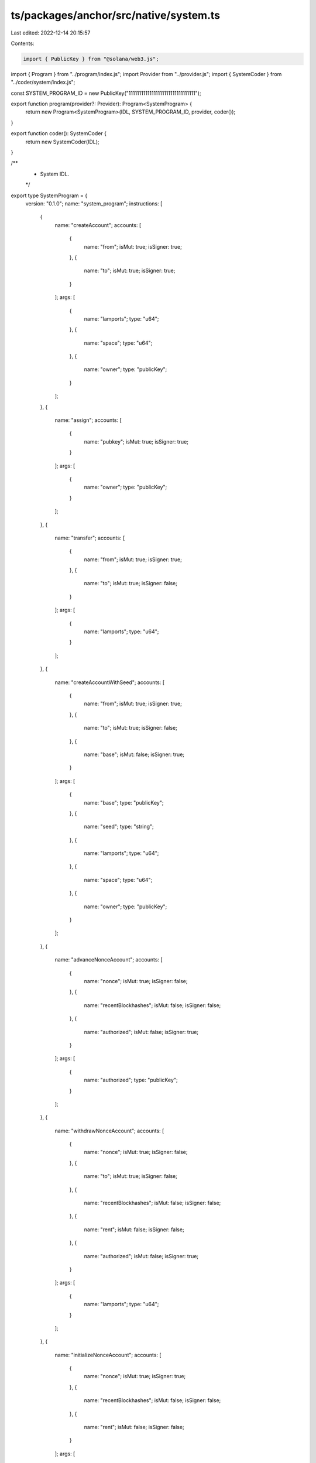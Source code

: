 ts/packages/anchor/src/native/system.ts
=======================================

Last edited: 2022-12-14 20:15:57

Contents:

.. code-block:: ts

    import { PublicKey } from "@solana/web3.js";
import { Program } from "../program/index.js";
import Provider from "../provider.js";
import { SystemCoder } from "../coder/system/index.js";

const SYSTEM_PROGRAM_ID = new PublicKey("11111111111111111111111111111111");

export function program(provider?: Provider): Program<SystemProgram> {
  return new Program<SystemProgram>(IDL, SYSTEM_PROGRAM_ID, provider, coder());
}

export function coder(): SystemCoder {
  return new SystemCoder(IDL);
}

/**
 * System IDL.
 */
export type SystemProgram = {
  version: "0.1.0";
  name: "system_program";
  instructions: [
    {
      name: "createAccount";
      accounts: [
        {
          name: "from";
          isMut: true;
          isSigner: true;
        },
        {
          name: "to";
          isMut: true;
          isSigner: true;
        }
      ];
      args: [
        {
          name: "lamports";
          type: "u64";
        },
        {
          name: "space";
          type: "u64";
        },
        {
          name: "owner";
          type: "publicKey";
        }
      ];
    },
    {
      name: "assign";
      accounts: [
        {
          name: "pubkey";
          isMut: true;
          isSigner: true;
        }
      ];
      args: [
        {
          name: "owner";
          type: "publicKey";
        }
      ];
    },
    {
      name: "transfer";
      accounts: [
        {
          name: "from";
          isMut: true;
          isSigner: true;
        },
        {
          name: "to";
          isMut: true;
          isSigner: false;
        }
      ];
      args: [
        {
          name: "lamports";
          type: "u64";
        }
      ];
    },
    {
      name: "createAccountWithSeed";
      accounts: [
        {
          name: "from";
          isMut: true;
          isSigner: true;
        },
        {
          name: "to";
          isMut: true;
          isSigner: false;
        },
        {
          name: "base";
          isMut: false;
          isSigner: true;
        }
      ];
      args: [
        {
          name: "base";
          type: "publicKey";
        },
        {
          name: "seed";
          type: "string";
        },
        {
          name: "lamports";
          type: "u64";
        },
        {
          name: "space";
          type: "u64";
        },
        {
          name: "owner";
          type: "publicKey";
        }
      ];
    },
    {
      name: "advanceNonceAccount";
      accounts: [
        {
          name: "nonce";
          isMut: true;
          isSigner: false;
        },
        {
          name: "recentBlockhashes";
          isMut: false;
          isSigner: false;
        },
        {
          name: "authorized";
          isMut: false;
          isSigner: true;
        }
      ];
      args: [
        {
          name: "authorized";
          type: "publicKey";
        }
      ];
    },
    {
      name: "withdrawNonceAccount";
      accounts: [
        {
          name: "nonce";
          isMut: true;
          isSigner: false;
        },
        {
          name: "to";
          isMut: true;
          isSigner: false;
        },
        {
          name: "recentBlockhashes";
          isMut: false;
          isSigner: false;
        },
        {
          name: "rent";
          isMut: false;
          isSigner: false;
        },
        {
          name: "authorized";
          isMut: false;
          isSigner: true;
        }
      ];
      args: [
        {
          name: "lamports";
          type: "u64";
        }
      ];
    },
    {
      name: "initializeNonceAccount";
      accounts: [
        {
          name: "nonce";
          isMut: true;
          isSigner: true;
        },
        {
          name: "recentBlockhashes";
          isMut: false;
          isSigner: false;
        },
        {
          name: "rent";
          isMut: false;
          isSigner: false;
        }
      ];
      args: [
        {
          name: "authorized";
          type: "publicKey";
        }
      ];
    },
    {
      name: "authorizeNonceAccount";
      accounts: [
        {
          name: "nonce";
          isMut: true;
          isSigner: false;
        },
        {
          name: "authorized";
          isMut: false;
          isSigner: true;
        }
      ];
      args: [
        {
          name: "authorized";
          type: "publicKey";
        }
      ];
    },
    {
      name: "allocate";
      accounts: [
        {
          name: "pubkey";
          isMut: true;
          isSigner: true;
        }
      ];
      args: [
        {
          name: "space";
          type: "u64";
        }
      ];
    },
    {
      name: "allocateWithSeed";
      accounts: [
        {
          name: "account";
          isMut: true;
          isSigner: false;
        },
        {
          name: "base";
          isMut: false;
          isSigner: true;
        }
      ];
      args: [
        {
          name: "base";
          type: "publicKey";
        },
        {
          name: "seed";
          type: "string";
        },
        {
          name: "space";
          type: "u64";
        },
        {
          name: "owner";
          type: "publicKey";
        }
      ];
    },
    {
      name: "assignWithSeed";
      accounts: [
        {
          name: "account";
          isMut: true;
          isSigner: false;
        },
        {
          name: "base";
          isMut: false;
          isSigner: true;
        }
      ];
      args: [
        {
          name: "base";
          type: "publicKey";
        },
        {
          name: "seed";
          type: "string";
        },
        {
          name: "owner";
          type: "publicKey";
        }
      ];
    },
    {
      name: "transferWithSeed";
      accounts: [
        {
          name: "from";
          isMut: true;
          isSigner: false;
        },
        {
          name: "base";
          isMut: false;
          isSigner: true;
        },
        {
          name: "to";
          isMut: true;
          isSigner: false;
        }
      ];
      args: [
        {
          name: "lamports";
          type: "u64";
        },
        {
          name: "seed";
          type: "string";
        },
        {
          name: "owner";
          type: "publicKey";
        }
      ];
    }
  ];
  accounts: [
    {
      name: "nonce";
      type: {
        kind: "struct";
        fields: [
          {
            name: "version";
            type: "u32";
          },
          {
            name: "state";
            type: "u32";
          },
          {
            name: "authorizedPubkey";
            type: "publicKey";
          },
          {
            name: "nonce";
            type: "publicKey";
          },
          {
            name: "feeCalculator";
            type: {
              defined: "FeeCalculator";
            };
          }
        ];
      };
    }
  ];
  types: [
    {
      name: "FeeCalculator";
      type: {
        kind: "struct";
        fields: [
          {
            name: "lamportsPerSignature";
            type: "u64";
          }
        ];
      };
    }
  ];
};

export const IDL: SystemProgram = {
  version: "0.1.0",
  name: "system_program",
  instructions: [
    {
      name: "createAccount",
      accounts: [
        {
          name: "from",
          isMut: true,
          isSigner: true,
        },
        {
          name: "to",
          isMut: true,
          isSigner: true,
        },
      ],
      args: [
        {
          name: "lamports",
          type: "u64",
        },
        {
          name: "space",
          type: "u64",
        },
        {
          name: "owner",
          type: "publicKey",
        },
      ],
    },
    {
      name: "assign",
      accounts: [
        {
          name: "pubkey",
          isMut: true,
          isSigner: true,
        },
      ],
      args: [
        {
          name: "owner",
          type: "publicKey",
        },
      ],
    },
    {
      name: "transfer",
      accounts: [
        {
          name: "from",
          isMut: true,
          isSigner: true,
        },
        {
          name: "to",
          isMut: true,
          isSigner: false,
        },
      ],
      args: [
        {
          name: "lamports",
          type: "u64",
        },
      ],
    },
    {
      name: "createAccountWithSeed",
      accounts: [
        {
          name: "from",
          isMut: true,
          isSigner: true,
        },
        {
          name: "to",
          isMut: true,
          isSigner: false,
        },
        {
          name: "base",
          isMut: false,
          isSigner: true,
        },
      ],
      args: [
        {
          name: "base",
          type: "publicKey",
        },
        {
          name: "seed",
          type: "string",
        },
        {
          name: "lamports",
          type: "u64",
        },
        {
          name: "space",
          type: "u64",
        },
        {
          name: "owner",
          type: "publicKey",
        },
      ],
    },
    {
      name: "advanceNonceAccount",
      accounts: [
        {
          name: "nonce",
          isMut: true,
          isSigner: false,
        },
        {
          name: "recentBlockhashes",
          isMut: false,
          isSigner: false,
        },
        {
          name: "authorized",
          isMut: false,
          isSigner: true,
        },
      ],
      args: [
        {
          name: "authorized",
          type: "publicKey",
        },
      ],
    },
    {
      name: "withdrawNonceAccount",
      accounts: [
        {
          name: "nonce",
          isMut: true,
          isSigner: false,
        },
        {
          name: "to",
          isMut: true,
          isSigner: false,
        },
        {
          name: "recentBlockhashes",
          isMut: false,
          isSigner: false,
        },
        {
          name: "rent",
          isMut: false,
          isSigner: false,
        },
        {
          name: "authorized",
          isMut: false,
          isSigner: true,
        },
      ],
      args: [
        {
          name: "lamports",
          type: "u64",
        },
      ],
    },
    {
      name: "initializeNonceAccount",
      accounts: [
        {
          name: "nonce",
          isMut: true,
          isSigner: true,
        },
        {
          name: "recentBlockhashes",
          isMut: false,
          isSigner: false,
        },
        {
          name: "rent",
          isMut: false,
          isSigner: false,
        },
      ],
      args: [
        {
          name: "authorized",
          type: "publicKey",
        },
      ],
    },
    {
      name: "authorizeNonceAccount",
      accounts: [
        {
          name: "nonce",
          isMut: true,
          isSigner: false,
        },
        {
          name: "authorized",
          isMut: false,
          isSigner: true,
        },
      ],
      args: [
        {
          name: "authorized",
          type: "publicKey",
        },
      ],
    },
    {
      name: "allocate",
      accounts: [
        {
          name: "pubkey",
          isMut: true,
          isSigner: true,
        },
      ],
      args: [
        {
          name: "space",
          type: "u64",
        },
      ],
    },
    {
      name: "allocateWithSeed",
      accounts: [
        {
          name: "account",
          isMut: true,
          isSigner: false,
        },
        {
          name: "base",
          isMut: false,
          isSigner: true,
        },
      ],
      args: [
        {
          name: "base",
          type: "publicKey",
        },
        {
          name: "seed",
          type: "string",
        },
        {
          name: "space",
          type: "u64",
        },
        {
          name: "owner",
          type: "publicKey",
        },
      ],
    },
    {
      name: "assignWithSeed",
      accounts: [
        {
          name: "account",
          isMut: true,
          isSigner: false,
        },
        {
          name: "base",
          isMut: false,
          isSigner: true,
        },
      ],
      args: [
        {
          name: "base",
          type: "publicKey",
        },
        {
          name: "seed",
          type: "string",
        },
        {
          name: "owner",
          type: "publicKey",
        },
      ],
    },
    {
      name: "transferWithSeed",
      accounts: [
        {
          name: "from",
          isMut: true,
          isSigner: false,
        },
        {
          name: "base",
          isMut: false,
          isSigner: true,
        },
        {
          name: "to",
          isMut: true,
          isSigner: false,
        },
      ],
      args: [
        {
          name: "lamports",
          type: "u64",
        },
        {
          name: "seed",
          type: "string",
        },
        {
          name: "owner",
          type: "publicKey",
        },
      ],
    },
  ],
  accounts: [
    {
      name: "nonce",
      type: {
        kind: "struct",
        fields: [
          {
            name: "version",
            type: "u32",
          },
          {
            name: "state",
            type: "u32",
          },
          {
            name: "authorizedPubkey",
            type: "publicKey",
          },
          {
            name: "nonce",
            type: "publicKey",
          },
          {
            name: "feeCalculator",
            type: {
              defined: "FeeCalculator",
            },
          },
        ],
      },
    },
  ],
  types: [
    {
      name: "FeeCalculator",
      type: {
        kind: "struct",
        fields: [
          {
            name: "lamportsPerSignature",
            type: "u64",
          },
        ],
      },
    },
  ],
};


